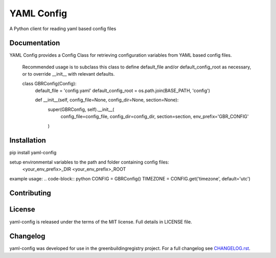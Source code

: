 YAML Config
==========

A Python client for reading yaml based config files

Documentation
-------------
YAML Config provides a Config Class for retrieving configuration variables from YAML based config files.

    Recommended usage is to subclass this class to define default_file
    and/or default_config_root as necessary, or to override __init__ with
    relevant defaults.

    .. code-block:: python
    class GBRConfig(Config):
        default_file = 'config.yaml'
        default_config_root = os.path.join(BASE_PATH, 'config')

        def __init__(self, config_file=None, config_dir=None, section=None):
            super(GBRConfig, self).__init__(
                config_file=config_file, config_dir=config_dir,
                section=section, env_prefix='GBR_CONFIG'
            )

Installation
------------

.. code-block:: python
pip install yaml-config

setup environmental variables to the path and folder containing config files:
    <your_env_prefix>_DIR
    <your_env_prefix>_ROOT

example usage:
.. code-block:: python
CONFIG = GBRConfig()
TIMEZONE = CONFIG.get('timezone', default='utc')

Contributing
------------

License
-------
yaml-config is released under the terms of the MIT license. Full details in LICENSE file.

Changelog
---------
yaml-config was developed for use in the greenbuildingregistry project.
For a full changelog see `CHANGELOG.rst <https://github.com/GreenBuildingRegistry/yaml-config/blob/master/CHANGELOG.rst>`_.